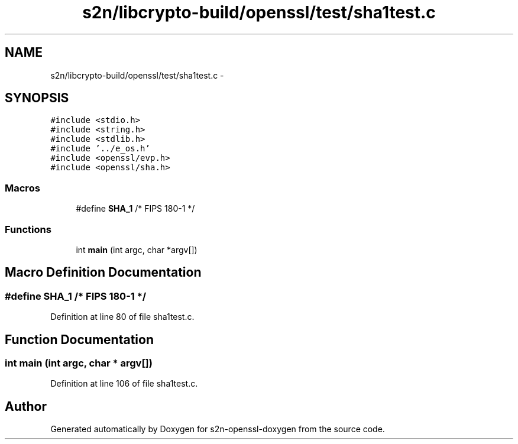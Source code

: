 .TH "s2n/libcrypto-build/openssl/test/sha1test.c" 3 "Thu Jun 30 2016" "s2n-openssl-doxygen" \" -*- nroff -*-
.ad l
.nh
.SH NAME
s2n/libcrypto-build/openssl/test/sha1test.c \- 
.SH SYNOPSIS
.br
.PP
\fC#include <stdio\&.h>\fP
.br
\fC#include <string\&.h>\fP
.br
\fC#include <stdlib\&.h>\fP
.br
\fC#include '\&.\&./e_os\&.h'\fP
.br
\fC#include <openssl/evp\&.h>\fP
.br
\fC#include <openssl/sha\&.h>\fP
.br

.SS "Macros"

.in +1c
.ti -1c
.RI "#define \fBSHA_1\fP   /* FIPS 180\-1 */"
.br
.in -1c
.SS "Functions"

.in +1c
.ti -1c
.RI "int \fBmain\fP (int argc, char *argv[])"
.br
.in -1c
.SH "Macro Definition Documentation"
.PP 
.SS "#define SHA_1   /* FIPS 180\-1 */"

.PP
Definition at line 80 of file sha1test\&.c\&.
.SH "Function Documentation"
.PP 
.SS "int main (int argc, char * argv[])"

.PP
Definition at line 106 of file sha1test\&.c\&.
.SH "Author"
.PP 
Generated automatically by Doxygen for s2n-openssl-doxygen from the source code\&.
